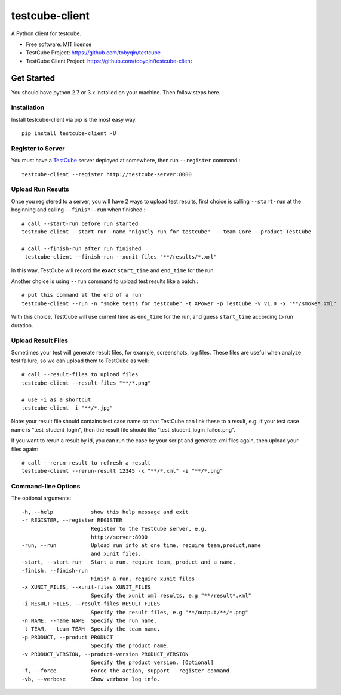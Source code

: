 ===============
testcube-client
===============


.. image:: https://img.shields.io/pypi/v/testcube-client.svg
        :target: https://pypi.python.org/pypi/testcube-client

.. image:: https://img.shields.io/travis/tobyqin/testcube-client.svg
        :target: https://travis-ci.org/tobyqin/testcube-client

.. image:: https://pyup.io/repos/github/tobyqin/testcube-client/shield.svg
     :target: https://pyup.io/repos/github/tobyqin/testcube-client/
     :alt: Updates


A Python client for testcube.


* Free software: MIT license
* TestCube Project: https://github.com/tobyqin/testcube
* TestCube Client Project: https://github.com/tobyqin/testcube-client


Get Started
-----------

You should have python 2.7 or 3.x installed on your machine. Then follow steps here.

Installation
~~~~~~~~~~~~
Install testcube-client via pip is the most easy way.

::

  pip install testcube-client -U

Register to Server
~~~~~~~~~~~~~~~~~~

You must have a TestCube_ server deployed at somewhere, then run ``--register`` command.::

  testcube-client --register http://testcube-server:8000

Upload Run Results
~~~~~~~~~~~~~~~~~~

Once you registered to a server, you will have 2 ways to upload test results,
first choice is calling ``--start-run`` at the beginning and calling ``--finish--run`` when finished.::

  # call --start-run before run started
  testcube-client --start-run -name "nightly run for testcube"  --team Core --product TestCube

  # call --finish-run after run finished
   testcube-client --finish-run --xunit-files "**/results/*.xml"

In this way, TestCube will record the **exact** ``start_time`` and ``end_time`` for the run.

Another choice is using ``--run`` command to upload test results like a batch.::

  # put this command at the end of a run
  testcube-client --run -n "smoke tests for testcube" -t XPower -p TestCube -v v1.0 -x "**/smoke*.xml"

With this choice, TestCube will use current time as ``end_time`` for the run, and guess ``start_time``
according to run duration.

Upload Result Files
~~~~~~~~~~~~~~~~~~~

Sometimes your test will generate result files, for example, screenshots, log files. These files are useful
when analyze test failure, so we can upload them to TestCube as well::

  # call --result-files to upload files
  testcube-client --result-files "**/*.png"

  # use -i as a shortcut
  testcube-client -i "**/*.jpg"

Note: your result file should contains test case name so that TestCube can link these to a result,
e.g. if your test case name is "test_student_login", then the result file should like "test_student_login_failed.png".

If you want to rerun a result by id, you can run the case by your script and generate xml files again,
then upload your files again::

  # call --rerun-result to refresh a result
  testcube-client --rerun-result 12345 -x "**/*.xml" -i "**/*.png"

Command-line Options
~~~~~~~~~~~~~~~~~~~~

The optional arguments::

  -h, --help            show this help message and exit
  -r REGISTER, --register REGISTER
                        Register to the TestCube server, e.g.
                        http://server:8000
  -run, --run           Upload run info at one time, require team,product,name
                        and xunit files.
  -start, --start-run   Start a run, require team, product and a name.
  -finish, --finish-run
                        Finish a run, require xunit files.
  -x XUNIT_FILES, --xunit-files XUNIT_FILES
                        Specify the xunit xml results, e.g "**/result*.xml"
  -i RESULT_FILES, --result-files RESULT_FILES
                        Specify the result files, e.g "**/output/**/*.png"
  -n NAME, --name NAME  Specify the run name.
  -t TEAM, --team TEAM  Specify the team name.
  -p PRODUCT, --product PRODUCT
                        Specify the product name.
  -v PRODUCT_VERSION, --product-version PRODUCT_VERSION
                        Specify the product version. [Optional]
  -f, --force           Force the action, support --register command.
  -vb, --verbose        Show verbose log info.


.. _TestCube: https://github.com/tobyqin/testcube
